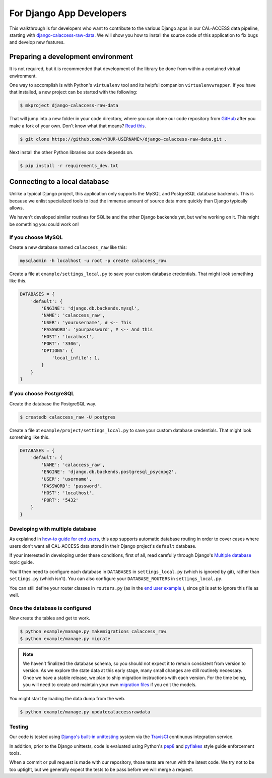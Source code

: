 For Django App Developers
=========================

This walkthrough is for developers who want to contribute to the various Django apps in our CAL-ACCESS data pipeline, starting with `django-calaccess-raw-data <apps/calaccess_raw.html>`_. We will show you how to install the source code of this application to fix bugs and develop new features.

Preparing a development environment
-----------------------------------

It is not required, but it is recommended that development of the library be done from within a contained virtual environment.

One way to accomplish is with Python's ``virtualenv`` tool and its helpful companion ``virtualenvwrapper``. If you have that installed, a new project can be started with the following:

.. code-block:: bash

    $ mkproject django-calaccess-raw-data

That will jump into a new folder in your code directory, where you can clone our code repository from `GitHub <https://github.com/california-civic-data-coalition/django-calaccess-raw-data>`_ after you make a fork of your own. Don't know what that means? `Read this <https://guides.github.com/activities/forking/>`_.

.. code-block:: bash

    $ git clone https://github.com/<YOUR-USERNAME>/django-calaccess-raw-data.git .

Next install the other Python libraries our code depends on.

.. code-block:: bash

    $ pip install -r requirements_dev.txt

Connecting to a local database
------------------------------

Unlike a typical Django project, this application only supports the MySQL and PostgreSQL database backends. This is because we enlist specialized tools to load the immense amount of source data more quickly than Django typically allows.

We haven't developed similar routines for SQLite and the other Django backends yet, but we're working on it. This might be something you could work on!

If you choose MySQL
~~~~~~~~~~~~~~~~~~~

Create a new database named ``calaccess_raw`` like this:

.. code-block:: bash

    mysqladmin -h localhost -u root -p create calaccess_raw

Create a file at ``example/settings_local.py`` to save your custom database credentials. That might look something like this.

.. code-block:: python

    DATABASES = {
        'default': {
            'ENGINE': 'django.db.backends.mysql',
            'NAME': 'calaccess_raw',
            'USER': 'yourusername', # <-- This
            'PASSWORD': 'yourpassword', # <-- And this
            'HOST': 'localhost',
            'PORT': '3306',
            'OPTIONS': {
                'local_infile': 1,
            }
        }
    }

If you choose PostgreSQL
~~~~~~~~~~~~~~~~~~~~~~~~

Create the database the PostgreSQL way.

.. code-block:: bash

    $ createdb calaccess_raw -U postgres

Create a file at ``example/project/settings_local.py`` to save your custom database credentials. That might look something like this.

.. code-block:: python

    DATABASES = {
        'default': {
            'NAME': 'calaccess_raw',
            'ENGINE': 'django.db.backends.postgresql_psycopg2',
            'USER': 'username',
            'PASSWORD': 'password',
            'HOST': 'localhost',
            'PORT': '5432'
        }
    }

Developing with multiple database
~~~~~~~~~~~~~~~~~~~~~~~~~~~~~~~~~

As explained in `how-to guide for end users <http://django-calaccess-raw-data.californiacivicdata.org/en/latest/howtouseit.html#multi-database-django-projects>`_, this app supports automatic database routing in order to cover cases where users don't want all CAL-ACCESS data stored in their Django project's ``default`` database.

If your interested in developing under these conditions, first of all, read carefully through Django's `Multiple database <https://docs.djangoproject.com/en/1.9/topics/db/multi-db/>`_ topic guide.

You'll then need to configure each database in ``DATABASES`` in ``settings_local.py`` (which is ignored by git), rather than ``settings.py`` (which isn't). You can also configure your ``DATABASE_ROUTERS`` in ``settings_local.py``.

You can still define your router classes in ``routers.py`` (as in the `end user example <http://django-calaccess-raw-data.californiacivicdata.org/en/latest/howtouseit.html#multi-database-django-projects>`_ ), since git is set to ignore this file as well.

Once the database is configured
~~~~~~~~~~~~~~~~~~~~~~~~~~~~~~~

Now create the tables and get to work.

.. code-block:: bash

    $ python example/manage.py makemigrations calaccess_raw
    $ python example/manage.py migrate

.. note::

    We haven't finalized the database schema, so you should not expect
    it to remain consistent from version to version. As we explore the state data at this early stage, many
    small changes are still routinely necessary. Once
    we have a stable release, we plan to ship migration instructions with each
    version. For the time being, you will need to create and maintain your own
    `migration files <https://docs.djangoproject.com/en/1.9/topics/migrations/>`_ if you edit the models.

You might start by loading the data dump from the web.

.. code-block:: bash

    $ python example/manage.py updatecalaccessrawdata

Testing
~~~~~~~

Our code is tested using `Django's built-in unittesting <https://docs.djangoproject.com/en/1.9/topics/testing/>`_ system via the `TravisCI <https://travis-ci.org/california-civic-data-coalition/django-calaccess-raw-data>`_ continuous integration service.

In addition, prior to the Django unittests, code is evaluated using Python's `pep8 <https://pypi.python.org/pypi/pep8>`_ and `pyflakes <https://pypi.python.org/pypi/pyflakes>`_ style guide enforcement tools.

When a commit or pull request is made with our repository, those tests are rerun with the latest code. We try not to be too uptight, but we generally expect the tests to be pass before we will merge a request.